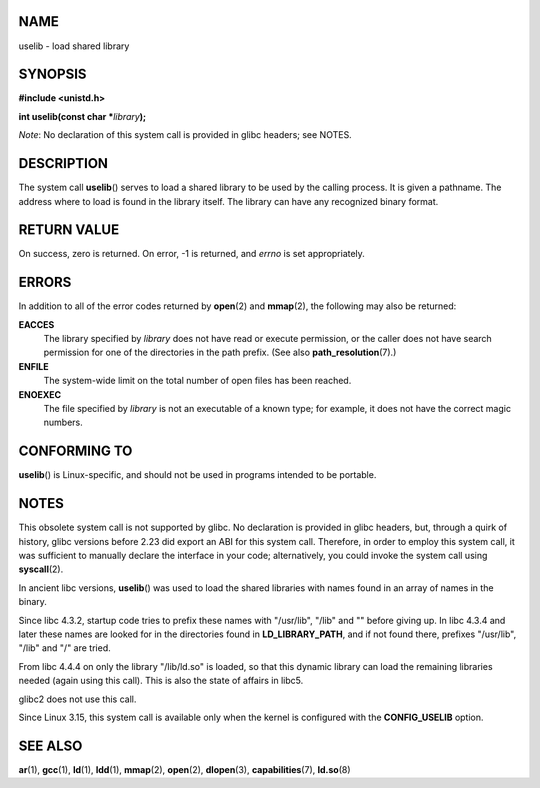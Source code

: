 NAME
====

uselib - load shared library

SYNOPSIS
========

**#include <unistd.h>**

**int uselib(const char \***\ *library*\ **);**

*Note*: No declaration of this system call is provided in glibc headers;
see NOTES.

DESCRIPTION
===========

The system call **uselib**\ () serves to load a shared library to be
used by the calling process. It is given a pathname. The address where
to load is found in the library itself. The library can have any
recognized binary format.

RETURN VALUE
============

On success, zero is returned. On error, -1 is returned, and *errno* is
set appropriately.

ERRORS
======

In addition to all of the error codes returned by **open**\ (2) and
**mmap**\ (2), the following may also be returned:

**EACCES**
   The library specified by *library* does not have read or execute
   permission, or the caller does not have search permission for one of
   the directories in the path prefix. (See also
   **path_resolution**\ (7).)

**ENFILE**
   The system-wide limit on the total number of open files has been
   reached.

**ENOEXEC**
   The file specified by *library* is not an executable of a known type;
   for example, it does not have the correct magic numbers.

CONFORMING TO
=============

**uselib**\ () is Linux-specific, and should not be used in programs
intended to be portable.

NOTES
=====

This obsolete system call is not supported by glibc. No declaration is
provided in glibc headers, but, through a quirk of history, glibc
versions before 2.23 did export an ABI for this system call. Therefore,
in order to employ this system call, it was sufficient to manually
declare the interface in your code; alternatively, you could invoke the
system call using **syscall**\ (2).

In ancient libc versions, **uselib**\ () was used to load the shared
libraries with names found in an array of names in the binary.

Since libc 4.3.2, startup code tries to prefix these names with
"/usr/lib", "/lib" and "" before giving up. In libc 4.3.4 and later
these names are looked for in the directories found in
**LD_LIBRARY_PATH**, and if not found there, prefixes "/usr/lib", "/lib"
and "/" are tried.

From libc 4.4.4 on only the library "/lib/ld.so" is loaded, so that this
dynamic library can load the remaining libraries needed (again using
this call). This is also the state of affairs in libc5.

glibc2 does not use this call.

Since Linux 3.15, this system call is available only when the kernel is
configured with the **CONFIG_USELIB** option.

SEE ALSO
========

**ar**\ (1), **gcc**\ (1), **ld**\ (1), **ldd**\ (1), **mmap**\ (2),
**open**\ (2), **dlopen**\ (3), **capabilities**\ (7), **ld.so**\ (8)
